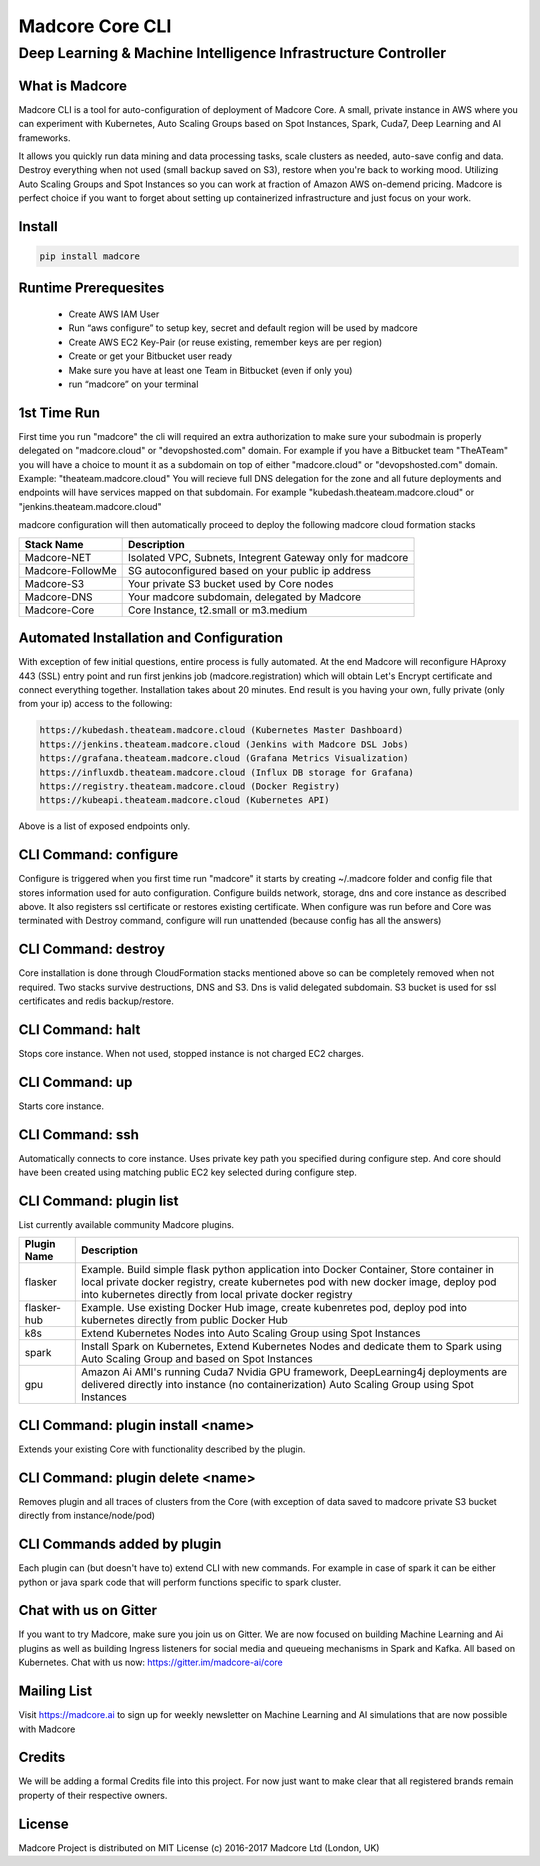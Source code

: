 ================
Madcore Core CLI
================
**************************************************************
Deep Learning & Machine Intelligence Infrastructure Controller
**************************************************************

.. image:: https://travis-ci.org/madcore-ai/cli.svg?branch=master

What is Madcore
------------------

Madcore CLI is a tool for auto-configuration of deployment of Madcore Core. A small, private instance in AWS where you can experiment with Kubernetes, Auto Scaling Groups based on Spot Instances, Spark, Cuda7, Deep Learning and AI frameworks.

It allows you quickly run data mining and data processing tasks, scale clusters as needed, auto-save config and data. Destroy everything when not used (small backup saved on S3), restore when you're back to working mood. Utilizing Auto Scaling Groups and Spot Instances so you can work at fraction of Amazon AWS on-demend pricing. Madcore is perfect choice if you want to forget about setting up containerized infrastructure and just focus on your work.

Install
------------------

.. code-block:: bash

   pip install madcore

Runtime Prerequesites
---------------------

 * Create AWS IAM User
 * Run “aws configure” to setup key, secret and default region will be used by madcore
 * Create AWS EC2 Key-Pair (or reuse existing, remember keys are per region)
 * Create or get your Bitbucket user ready
 * Make sure you have at least one Team in Bitbucket (even if only you)
 * run “madcore” on your terminal

1st Time Run
------------------

First time you run "madcore" the cli will required an extra authorization to make sure your subodmain is properly delegated on "madcore.cloud" or "devopshosted.com" domain. For example if you have a Bitbucket team "TheATeam" you will have a choice to mount it as a subdomain on top of either "madcore.cloud" or "devopshosted.com" domain. Example: "theateam.madcore.cloud"  You will recieve full DNS delegation for the zone and all future deployments and endpoints will have services mapped on that subdomain. For example  "kubedash.theateam.madcore.cloud" or "jenkins.theateam.madcore.cloud"

madcore configuration will then automatically proceed to deploy the following madcore cloud formation stacks

================  =====
Stack Name         Description    
================  =====
Madcore-NET        Isolated VPC, Subnets, Integrent Gateway only for madcore
Madcore-FollowMe   SG autoconfigured based on your public ip address
Madcore-S3         Your private S3 bucket used by Core nodes
Madcore-DNS        Your madcore subdomain, delegated by Madcore
Madcore-Core       Core Instance, t2.small or m3.medium
================  =====

Automated Installation and Configuration
----------------------------------------

With exception of few initial questions, entire process is fully automated. At the end Madcore will reconfigure HAproxy 443 (SSL) entry point and run first jenkins job (madcore.registration) which will obtain Let's Encrypt certificate and connect everything together. Installation takes about 20 minutes. End result is you having your own, fully private (only from your ip) access to the following:

.. code-block:: bash

  https://kubedash.theateam.madcore.cloud (Kubernetes Master Dashboard)
  https://jenkins.theateam.madcore.cloud (Jenkins with Madcore DSL Jobs)
  https://grafana.theateam.madcore.cloud (Grafana Metrics Visualization)
  https://influxdb.theateam.madcore.cloud (Influx DB storage for Grafana)
  https://registry.theateam.madcore.cloud (Docker Registry)
  https://kubeapi.theateam.madcore.cloud (Kubernetes API)

Above is a list of exposed endpoints only.


CLI Command: configure
----------------------

Configure is triggered when you first time run "madcore"  it starts by creating ~/.madcore folder and config file that stores information used for auto configuration. Configure builds network, storage, dns and core instance as described above. It also registers ssl certificate or restores existing certificate. When configure was run before and Core was terminated with Destroy command, configure will run unattended (because config has all the answers)

CLI Command: destroy
--------------------

Core installation is done through CloudFormation stacks mentioned above so can be completely removed when not required. Two stacks survive destructions, DNS and S3.  Dns is valid delegated subdomain. S3 bucket is used for ssl certificates and redis backup/restore. 

CLI Command: halt
-----------------

Stops core instance. When not used, stopped instance is not charged EC2 charges.

CLI Command: up
-----------------

Starts core instance.

CLI Command: ssh
-----------------

Automatically connects to core instance. Uses private key path you specified during configure step. And core should have been created using matching public EC2 key selected during configure step.

CLI Command: plugin list
------------------------

List currently available community Madcore plugins. 

=============  =====
Plugin Name    Description    
=============  =====
flasker        Example. Build simple flask python application into Docker Container, Store container in local private docker registry, create kubernetes pod with new docker image, deploy pod into kubernetes directly from local private docker registry
flasker-hub    Example. Use existing Docker Hub image, create kubenretes pod, deploy pod into kubernetes directly from public Docker Hub
k8s            Extend Kubernetes Nodes into Auto Scaling Group using Spot Instances
spark          Install Spark on Kubernetes, Extend Kubernetes Nodes and dedicate them to Spark using Auto Scaling Group and based on Spot Instances
gpu            Amazon Ai AMI's running Cuda7 Nvidia GPU framework, DeepLearning4j deployments are delivered directly into instance (no containerization) Auto Scaling Group using Spot Instances
=============  =====

CLI Command: plugin install <name>
----------------------------------

Extends your existing Core with functionality described by the plugin.


CLI Command: plugin delete <name>
---------------------------------

Removes plugin and all traces of clusters from the Core (with exception of data saved to madcore private S3 bucket directly from instance/node/pod)

CLI Commands added by plugin
----------------------------

Each plugin can (but doesn't have to) extend CLI with new commands. For example in case of spark it can be either python or java spark code that will perform functions specific to spark cluster.

Chat with us on Gitter
----------------------

If you want to try Madcore, make sure you join us on Gitter. We are now focused on building Machine Learning and Ai plugins as well as building Ingress listeners for social media and queueing mechanisms in Spark and Kafka.  All based on Kubernetes. Chat with us now: https://gitter.im/madcore-ai/core

Mailing List
-----------------

Visit https://madcore.ai to sign up for weekly newsletter on Machine Learning and AI simulations that are now possible with Madcore

Credits
-----------------

We will be adding a formal Credits file into this project. For now just want to make clear that all registered brands remain property of their respective owners.

License
-----------------

Madcore Project is distributed on MIT License (c) 2016-2017 Madcore Ltd (London, UK)

